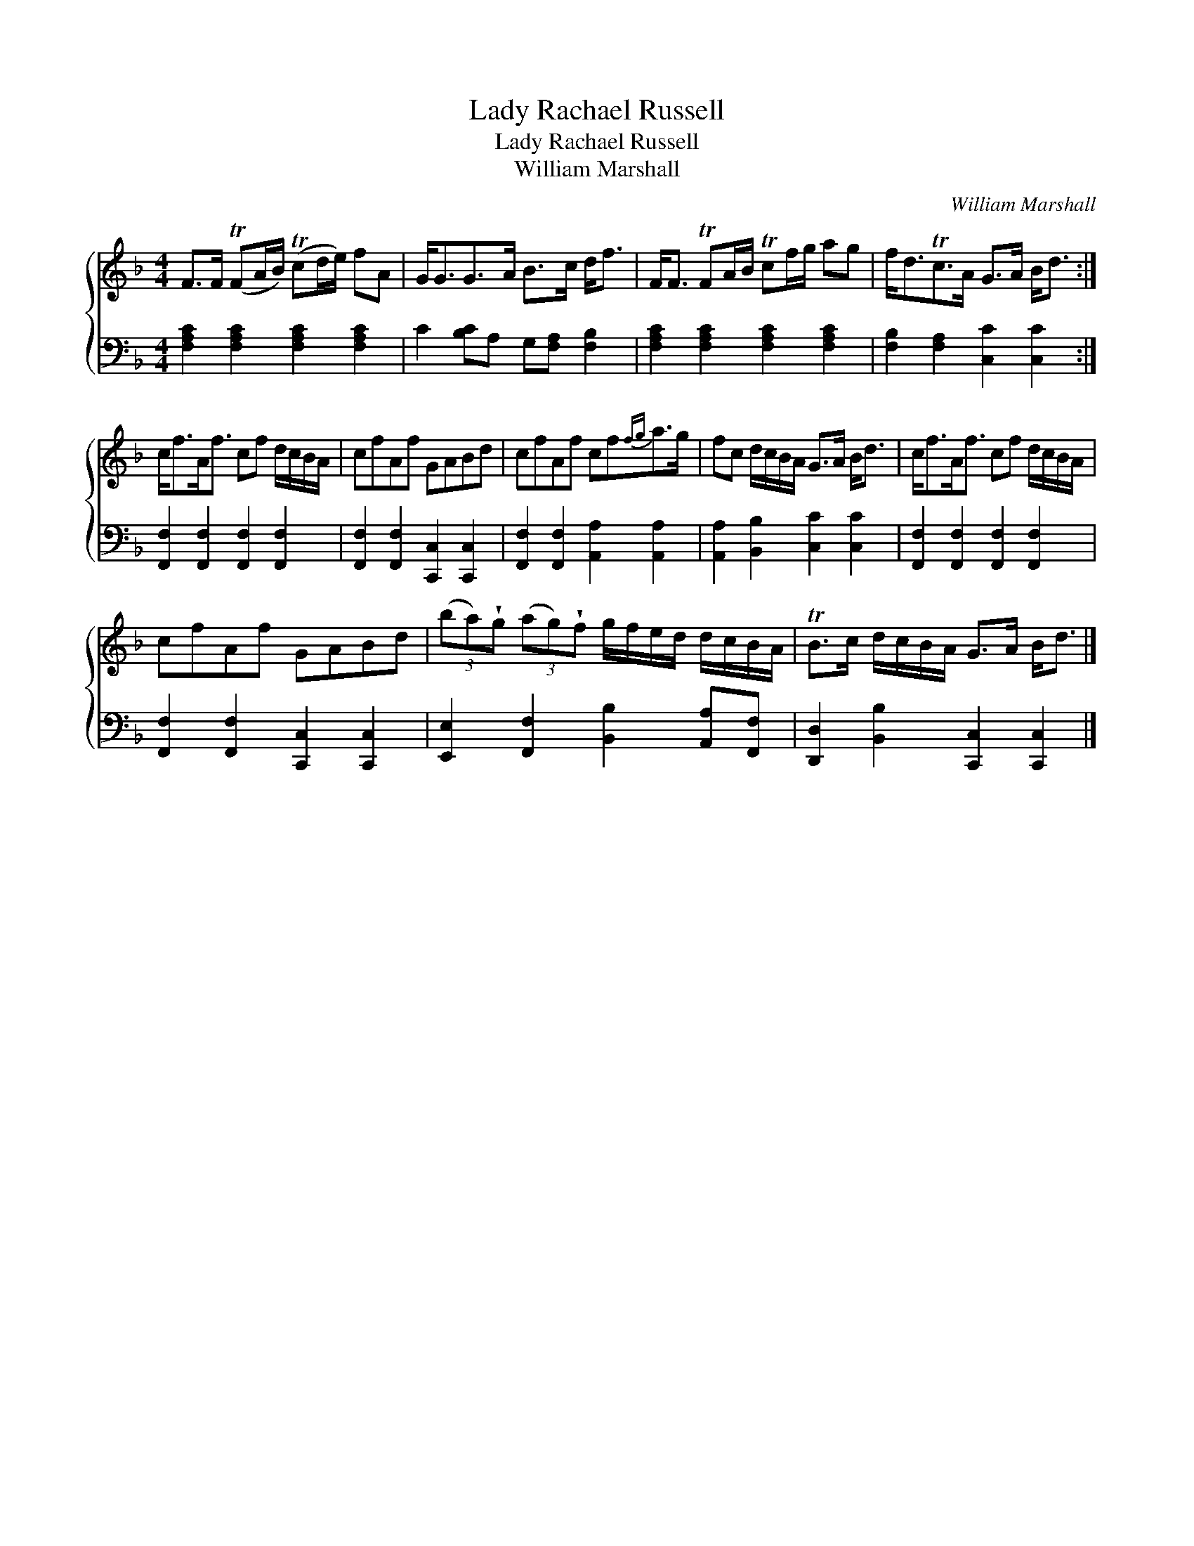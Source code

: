 X:1
T:Lady Rachael Russell
T:Lady Rachael Russell
T:William Marshall
C:William Marshall
%%score { 1 2 }
L:1/8
M:4/4
K:F
V:1 treble 
V:2 bass 
V:1
 F>F (TFA/B/) (Tcd/e/) fA | G<GG>A B>c d<f | F<F TFA/B/ Tcf/g/ ag | f<dTc>A G>A B<d :| %4
 c<fA<f cf d/c/B/A/ | cfAf GABd | cfAf cf{fg}a>g | fc d/c/B/A/ G>A B<d | c<fA<f cf d/c/B/A/ | %9
 cfAf GABd | (3(ba)!wedge!g (3(ag)!wedge!f g/f/e/d/ d/c/B/A/ | TB>c d/c/B/A/ G>A B<d |] %12
V:2
 [F,A,C]2 [F,A,C]2 [F,A,C]2 [F,A,C]2 | C2 [B,C]A, G,[F,A,] [F,B,]2 | %2
 [F,A,C]2 [F,A,C]2 [F,A,C]2 [F,A,C]2 | [F,B,]2 [F,A,]2 [C,C]2 [C,C]2 :| %4
 [F,,F,]2 [F,,F,]2 [F,,F,]2 [F,,F,]2 | [F,,F,]2 [F,,F,]2 [C,,C,]2 [C,,C,]2 | %6
 [F,,F,]2 [F,,F,]2 [A,,A,]2 [A,,A,]2 | [A,,A,]2 [B,,B,]2 [C,C]2 [C,C]2 | %8
 [F,,F,]2 [F,,F,]2 [F,,F,]2 [F,,F,]2 | [F,,F,]2 [F,,F,]2 [C,,C,]2 [C,,C,]2 | %10
 [E,,E,]2 [F,,F,]2 [B,,B,]2 [A,,A,][F,,F,] | [D,,D,]2 [B,,B,]2 [C,,C,]2 [C,,C,]2 |] %12

